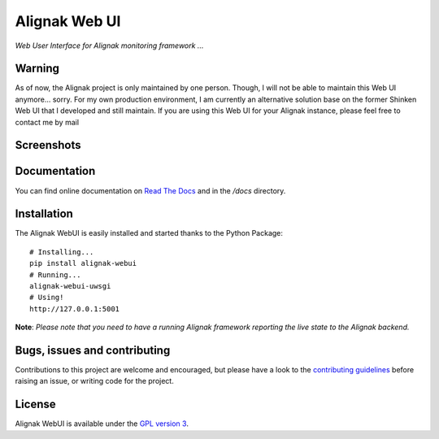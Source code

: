 Alignak Web UI
##############

*Web User Interface for Alignak monitoring framework ...*

.. image:: https://api.travis-ci.org/Alignak-monitoring-contrib/alignak-webui.svg?branch=develop
    :target: https://travis-ci.org/Alignak-monitoring-contrib/alignak-webui
    :alt: Develop branch build status

.. image:: https://landscape.io/github/Alignak-monitoring-contrib/alignak-webui/develop/landscape.svg?style=flat
    :target: https://landscape.io/github/Alignak-monitoring-contrib/alignak-webui/develop
    :alt: Development code static analysis

.. image:: https://codecov.io/gh/Alignak-monitoring-contrib/alignak-webui/branch/develop/graph/badge.svg
    :target: https://codecov.io/gh/Alignak-monitoring-contrib/alignak-webui
    :alt: Development code tests coverage

.. image:: https://readthedocs.org/projects/alignak-web-ui/badge/?version=develop
    :target: http://alignak-web-ui.readthedocs.io/?badge=develop
    :alt: Documentation Status

.. image:: https://badge.fury.io/py/alignak_webui.svg
    :target: https://badge.fury.io/py/alignak_webui
    :alt: Most recent PyPi version

.. image:: https://img.shields.io/badge/IRC-%23alignak-1e72ff.svg?style=flat
    :target: http://webchat.freenode.net/?channels=%23alignak
    :alt: Join the chat #alignak on freenode.net

.. image:: https://img.shields.io/badge/License-AGPL%20v3-blue.svg
    :target: http://www.gnu.org/licenses/agpl-3.0
    :alt: License AGPL v3


Warning
=======

As of now, the Alignak project is only maintained by one person. Though, I will not be able to maintain this Web UI anymore... sorry. For my own production environment, I am currently an alternative solution base on the former Shinken Web UI that I developed and still maintain. If you are using this Web UI for your Alignak instance, please feel free to contact me by mail

Screenshots
===========
.. image:: docs/source/images/Alignak-WebUI-captures.gif

Documentation
=============

You can find online documentation on `Read The Docs <http://alignak-web-ui.readthedocs.io/?badge=latest>`_ and in the */docs* directory.


Installation
============

The Alignak WebUI is easily installed and started thanks to the Python Package::

    # Installing...
    pip install alignak-webui
    # Running...
    alignak-webui-uwsgi
    # Using!
    http://127.0.0.1:5001


**Note**: *Please note that you need to have a running Alignak framework reporting the live state to the Alignak backend.*


Bugs, issues and contributing
=============================

Contributions to this project are welcome and encouraged, but please have a look to the `contributing guidelines <./CONTRIBUTING.md/>`_  before raising an issue, or writing code for the project.


License
=======

Alignak WebUI is available under the `GPL version 3 <http://opensource.org/licenses/GPL-3.0>`_.

